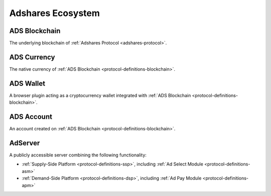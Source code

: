 .. _protocol-definitions-ecosystem:

Adshares Ecosystem
------------------

.. _protocol-definitions-blockchain:

ADS Blockchain
^^^^^^^^^^^^^^
The underlying blockchain of :ref:`Adshares Protocol <adshares-protocol>`.

.. _protocol-definitions-ads:

ADS Currency
^^^^^^^^^^^^
The native currency of :ref:`ADS Blockchain <protocol-definitions-blockchain>`.

.. _protocol-definitions-wallet:

ADS Wallet
^^^^^^^^^^
A browser plugin acting as a cryptocurrency wallet integrated with :ref:`ADS Blockchain <protocol-definitions-blockchain>`.

.. _protocol-definitions-account:

ADS Account
^^^^^^^^^^^
An account created on :ref:`ADS Blockchain <protocol-definitions-blockchain>`.

.. _protocol-definitions-adserver:

AdServer
^^^^^^^^
A publicly accessible server combining the following functionality:

* :ref:`Supply-Side Platform <protocol-definitions-ssp>`, including :ref:`Ad Select Module <protocol-definitions-asm>`
* :ref:`Demand-Side Platform <protocol-definitions-dsp>`, including :ref:`Ad Pay Module <protocol-definitions-apm>`
